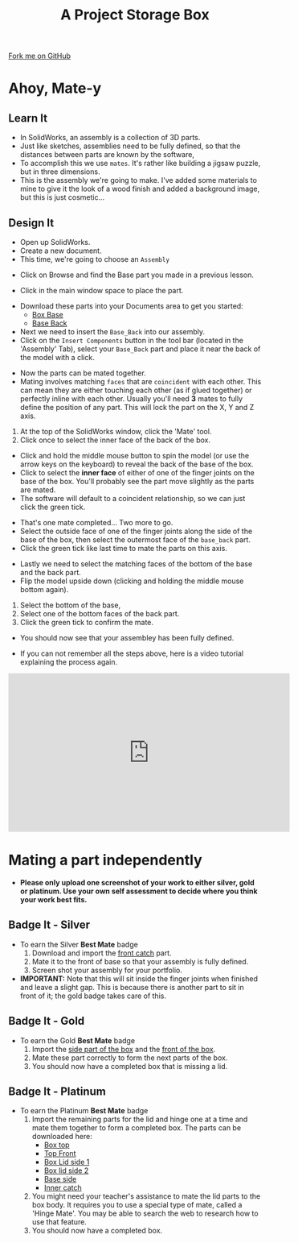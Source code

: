 #+STARTUP:indent
#+HTML_HEAD: <link rel="stylesheet" type="text/css" href="css/styles.css"/>
#+HTML_HEAD_EXTRA: <link href='http://fonts.googleapis.com/css?family=Ubuntu+Mono|Ubuntu' rel='stylesheet' type='text/css'>
#+OPTIONS: f:nil author:nil num:1 creator:nil timestamp:nil  
#+TITLE: A Project Storage Box
#+AUTHOR: Stephen Brown nd C. Delport

#+BEGIN_HTML
<div class=ribbon>
<a href="https://github.com/stcd11/7-SC-Box">Fork me on GitHub</a>
</div>
#+END_HTML

* COMMENT Use as a template
:PROPERTIES:
:HTML_CONTAINER_CLASS: activity
:END:
** Learn It
:PROPERTIES:
:HTML_CONTAINER_CLASS: learn
:END:

** Research It
:PROPERTIES:
:HTML_CONTAINER_CLASS: research
:END:

** Design It
:PROPERTIES:
:HTML_CONTAINER_CLASS: design
:END:

** Build It
:PROPERTIES:
:HTML_CONTAINER_CLASS: build
:END:

** Test It
:PROPERTIES:
:HTML_CONTAINER_CLASS: test
:END:

** Run It
:PROPERTIES:
:HTML_CONTAINER_CLASS: run
:END:

** Document It
:PROPERTIES:
:HTML_CONTAINER_CLASS: document
:END:

** Code It
:PROPERTIES:
:HTML_CONTAINER_CLASS: code
:END:

** Program It
:PROPERTIES:
:HTML_CONTAINER_CLASS: program
:END:

** Try It
:PROPERTIES:
:HTML_CONTAINER_CLASS: try
:END:

** Badge It
:PROPERTIES:
:HTML_CONTAINER_CLASS: badge
:END:

** Save It
:PROPERTIES:
:HTML_CONTAINER_CLASS: save
:END:

* Ahoy, Mate-y
:PROPERTIES:
:HTML_CONTAINER_CLASS: activity
:END:
** Learn It
:PROPERTIES:
:HTML_CONTAINER_CLASS: learn
:END:
- In SolidWorks, an assembly is a collection of 3D parts.
- Just like sketches, assemblies need to be fully defined, so that the distances between parts are known by the software,
- To accomplish this we use =mates=. It's rather like building a jigsaw puzzle, but in three dimensions. 
- This is the assembly we're going to make. I've added some materials to mine to give it the look of a wood finish and added a background image, but this is just cosmetic...
[[file:img/box.png]]
** Design It
:PROPERTIES:
:HTML_CONTAINER_CLASS: design
:END:
- Open up SolidWorks.
- Create a new document.
- This time, we're going to choose an =Assembly=
[[file:img/Assembly_1.png]]
- Click on Browse and find the Base part you made in a previous lesson.
[[file:img/Assembly_2.png]]
- Click in the main window space to place the part. 
[[file:img/4_step_1.png]]
- Download these parts into your Documents area to get you started:
    - [[file:doc/Finished_Model/Base_Bottom.SLDPRT][Box Base]]  
    - [[file:doc/Finished_Model/Base_Back.SLDPRT][Base Back]] 
- Next we need to insert the =Base_Back= into our assembly.
- Click on the =Insert Components= button in the tool bar (located in the 'Assembly' Tab), select your =Base_Back= part and place it near the back of the model with a click.
[[file:img/4_step_2.png]]

- Now the parts can be mated together.
- Mating involves matching =faces= that are =coincident= with each other. This can mean they are either touching each other (as if glued together) or perfectly inline with each other. Usually you'll need *3* mates to fully define the position of any part. This will lock the part on the X, Y and Z axis.
1. At the top of the SolidWorks window, click the 'Mate' tool.
2. Click once to select the inner face of the back of the box.
[[file:img/4_step_3.png]]
- Click and hold the middle mouse button to spin the model (or use the arrow keys on the keyboard) to reveal the back of the base of the box.
- Click to select the *inner face* of either of one of the finger joints on the base of the box. You'll probably see the part move slightly as the parts are mated.
- The software will default to a coincident relationship, so we can just click the green tick.
[[file:img/4_step_4.png]]

- That's one mate completed... Two more to go.
- Select the outside face of one of the finger joints along the side of the base of the box, then select the outermost face of the =base_back= part.
- Click the green tick like last time to mate the parts on this axis.
[[file:img/4_step_5.png]]
- Lastly we need to select the matching faces of the bottom of the base and the back part.
- Flip the model upside down (clicking and holding the middle mouse bottom again).
1. Select the bottom of the base,
2. Select one of the bottom faces of the back part.
3. Click the green tick to confirm the mate.
[[file:img/4_step_6.png]]
- You should now see that your assembley has been fully defined.
[[file:img/4_step_7.png]]
- If you can not remember all the steps above, here is a video tutorial explaining the process again.
#+BEGIN_HTML
<iframe width="560" height="315" src="https://www.youtube.com/embed/GZVqvJ3F624" frameborder="0" allow="autoplay; encrypted-media" allowfullscreen></iframe>
#+END_HTML

* Mating a part independently
:PROPERTIES:
:HTML_CONTAINER_CLASS: activity
:END:
- *Please only upload one screenshot of your work to either silver, gold or platinum. Use your own self assessment to decide where you think your work best fits.*
** Badge It - Silver
:PROPERTIES:
:HTML_CONTAINER_CLASS: badge
:END:
- To earn the Silver *Best Mate* badge
  1. Download and import the [[file:doc/Finished_Model/Base_Front.SLDPRT][front catch]] part.
  2. Mate it to the front of base so that your assembly is fully defined.
  3. Screen shot your assembly for your portfolio.
- *IMPORTANT:* Note that this will sit inside the finger joints when finished and leave a slight gap. This is because there is another part to sit in front of it; the gold badge takes care of this.
** Badge It - Gold
:PROPERTIES:
:HTML_CONTAINER_CLASS: badge
:END:
- To earn the Gold *Best Mate* badge
  1. Import the [[file:doc/Finished_Model/Right_Plane_Piece.SLDPRT][side part of the box]] and the [[file:doc/Finished_Model/Front_catch.SLDPRT][front of the box]].
  2. Mate these part correctly to form the next parts of the box.
  3. You should now have a completed box that is missing a lid.
** Badge It - Platinum
:PROPERTIES:
:HTML_CONTAINER_CLASS: badge
:END:
- To earn the Platinum *Best Mate* badge
  1. Import the remaining parts for the lid and hinge one at a time and mate them together to form a completed box. The parts can be downloaded here:
     - [[file:doc/Finished_Model/lid_top.SLDPRT][Box top]]
     - [[file:doc/Finished_Model/Top_Front.SLDPRT][Top Front]]
     - [[file:doc/Finished_Model/Sides.SLDPRT][Box Lid side 1]]
     - [[file:doc/Finished_Model/Hinge1.SLDPRT][Box lid side 2]]
     - [[file:doc/Finished_Model/Hinge2.SLDPRT][Base side]]
     - [[file:doc/Finished_Model/Front_catch.SLDPRT][Inner catch]]
  2. You might need your teacher's assistance to mate the lid parts to the box body. It requires you to use a special type of mate, called a 'Hinge Mate'. You may be able to search the web to research how to use that feature.
  3. You should now have a completed box.
